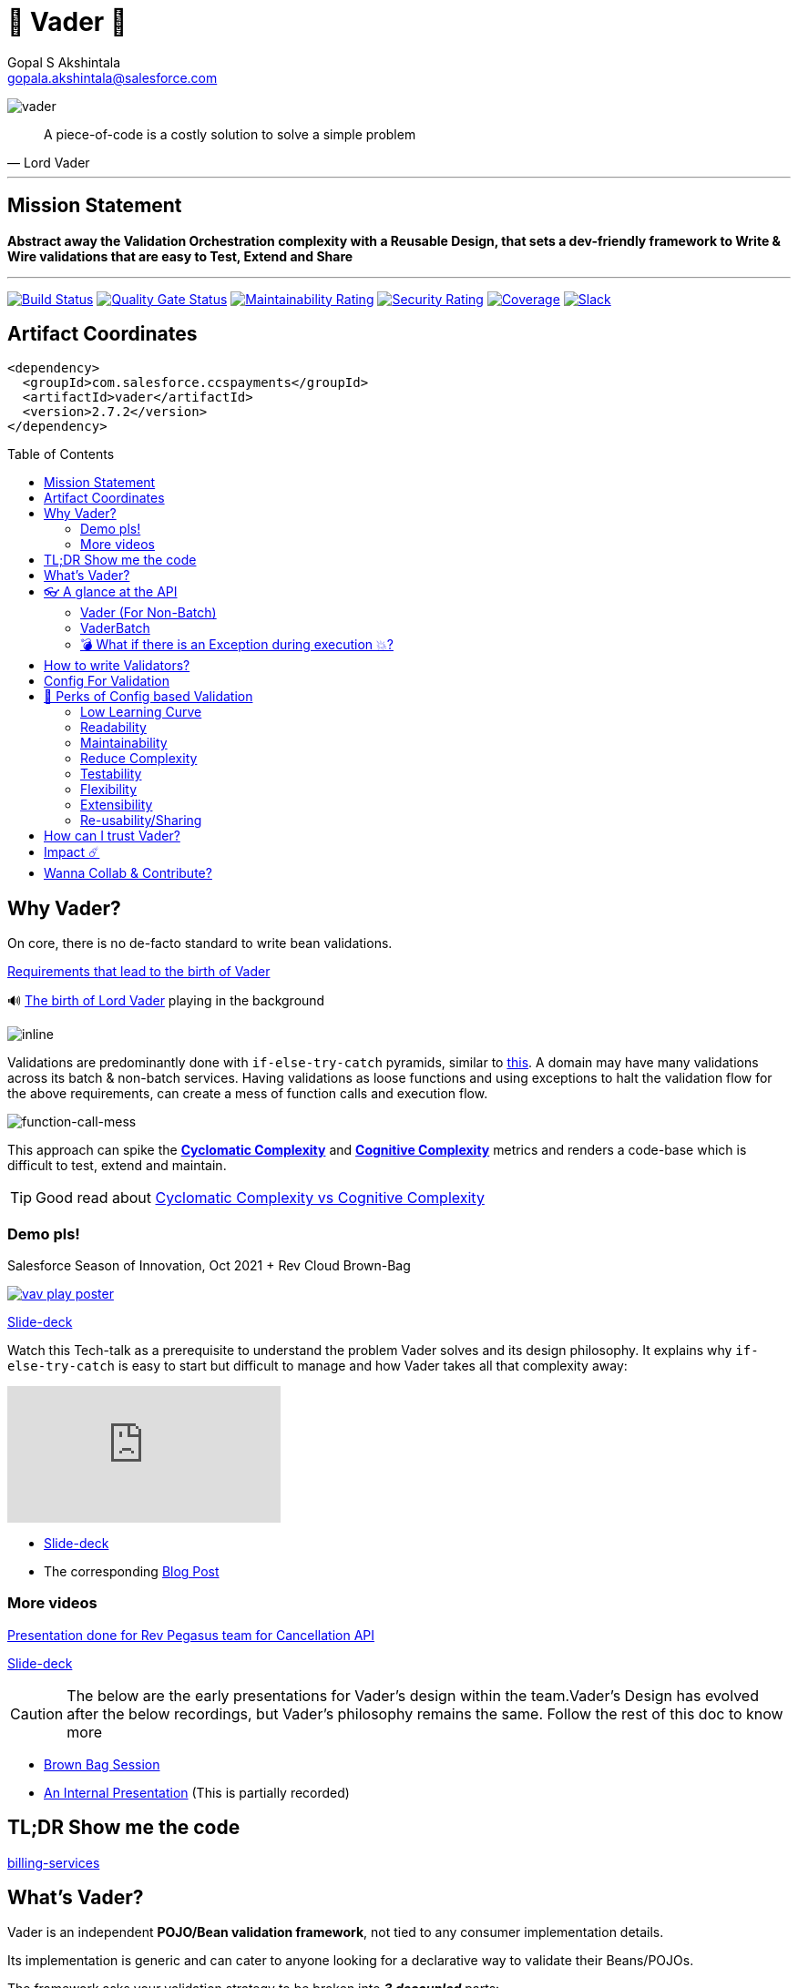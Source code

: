 = 🦾 Vader 🦾
Gopal S Akshintala <gopala.akshintala@salesforce.com>
:Revision: 1.0
ifdef::env-github[]
:tip-caption: :bulb:
:note-caption: :information_source:
:important-caption: :heavy_exclamation_mark:
:caution-caption: :fire:
:warning-caption: :warning:
endif::[]
:hide-uri-scheme:
:toc:
:toc-placement!:
:vader-version: 2.7.2
:docsdir: docs
:imagesdir: {docsdir}/images

image:vader.png[role=center]

[quote,Lord Vader]
____
A piece-of-code is a costly solution to solve a simple problem
____

'''
== Mission Statement

[.lead]
*Abstract away the Validation Orchestration complexity with a Reusable Design, that sets a dev-friendly framework to Write & Wire validations that are easy to Test, Extend and Share*

'''

[#shields]
image:https://ccspaymentsci.dop.sfdc.net/buildStatus/icon?job=validation%2FVader%2Fmaster[Build Status,link=https://ccspaymentsci.dop.sfdc.net/job/validation/job/Vader/job/master/]
image:https://sonarqube.soma.salesforce.com/api/project_badges/measure?project=ccspayments.vader&metric=alert_status[Quality Gate Status,link=https://sonarqube.soma.salesforce.com/dashboard?id=ccspayments.vader]
image:https://sonarqube.soma.salesforce.com/api/project_badges/measure?project=ccspayments.vader&metric=sqale_rating[Maintainability Rating,link=https://sonarqube.soma.salesforce.com/dashboard?id=ccspayments.vader]
image:https://sonarqube.soma.salesforce.com/api/project_badges/measure?project=ccspayments.vader&metric=security_rating[Security Rating,link=https://sonarqube.soma.salesforce.com/dashboard?id=ccspayments.vader]
image:https://sonarqube.soma.salesforce.com/api/project_badges/measure?project=ccspayments.vader&metric=coverage[Coverage,link=https://sonarqube.soma.salesforce.com/dashboard?id=ccspayments.vader]
image:https://img.shields.io/badge/Rev%20Delphinus%20-blue?logo=slack[Slack,link=https://salesforce-internal.slack.com/archives/C0228BHJCQP]

== Artifact Coordinates

[source,xml,subs=attributes+]
----
<dependency>
  <groupId>com.salesforce.ccspayments</groupId>
  <artifactId>vader</artifactId>
  <version>{vader-version}</version>
</dependency>
----

toc::[]

== Why Vader?

[.lead]
On core, there is no de-facto standard to write bean validations.

====

link:{docsdir}/requirements.adoc[Requirements that lead to the birth of Vader]

🔊 https://www.youtube.com/watch?v=49WFdDIFlAs[The birth of Lord Vader] playing in the background

image:birth-of-vader.gif[inline]

====

Validations are predominantly done with `if-else-try-catch` pyramids, similar to https://github.com/overfullstack/railway-oriented-validation/blob/master/src/main/java/app/imperative/ImperativeValidation.java[this].
A domain may have many validations across its batch & non-batch services.
Having validations as loose functions and using exceptions to halt the validation flow for the above requirements, can create a mess of function calls and execution flow.

image:function-call-mess.png[function-call-mess]

This approach can spike the https://www.ibm.com/developerworks/java/library/j-cq03316/[*Cyclomatic Complexity*]
and https://www.sonarsource.com/docs/CognitiveComplexity.pdf[*Cognitive Complexity*] metrics and renders a code-base which is difficult to test, extend and maintain.

TIP: Good read about https://blog.sonarsource.com/cognitive-complexity-because-testability-understandability[Cyclomatic Complexity vs Cognitive Complexity]

=== Demo pls!

====
.Salesforce Season of Innovation, Oct 2021 + Rev Cloud Brown-Bag
image:vav-play-poster.png[link=https://sfdc.co/vader-bb-rec]

https://sfdc.co/vader-bb-slides[Slide-deck]
====

====
Watch this Tech-talk as a prerequisite to understand the problem Vader solves and its design philosophy.
It explains why `if-else-try-catch` is easy to start but difficult to manage and how Vader takes all that complexity away:

ifdef::env-github[]

https://2020.allthingsopen.org/speakers/gopal-s-akshintala/[**All Things Open**], 2020, Raleigh, USA
image:fcwfp-play-poster.jpeg[link=https://www.youtube.com/watch?v=Dvr6gx4XaD8&list=PLrJbJ9wDl9EC0bG6y9fyDylcfmB_lT_Or&index=2]

endif::[]

ifndef::env-github[]
video::Dvr6gx4XaD8[youtube]
endif::[]

* https://speakerdeck.com/gopalakshintala/fight-complexity-with-functional-programming-in-kotlin[Slide-deck]
* The corresponding https://overfullstack.ga/posts/fight-complexity-with-fp/[Blog Post]
====

=== More videos

====
https://drive.google.com/file/d/1H_LhlYAqQKK4UjYrQ8GG9Bo3NpW2dsZL/view?usp=sharing[Presentation done for Rev Pegasus team for Cancellation API]

link:{docsdir}/presentations/2021-08-cancellation-api/1-index.adoc[Slide-deck]
====

====
CAUTION: The below are the early presentations for Vader's design within the team.Vader's Design has evolved after the below recordings, but Vader's philosophy remains the same.
Follow the rest of this doc to know more

* https://drive.google.com/open?id=1AciJ3xU5HFgeTwJxL0RME0mQVO08BMQ9[Brown Bag Session]
* https://drive.google.com/open?id=1Syi3smlcyFAL0ZoDuq5dWR1IALZNmNUm[An Internal Presentation] (This is partially recorded)
====

== TL;DR Show me the code

[.lead]
https://codesearch.data.sfdc.net/source/xref/app_main_core/app/main/core/billing-services/java/src/core/billing/service/billingschedule/config/BillingScheduleConfig.java#261[billing-services]

== What's Vader?

[.lead]
Vader is an independent *POJO/Bean validation framework*, not tied to any consumer implementation details.

Its implementation is generic and can cater to anyone looking for a declarative way to validate their Beans/POJOs.

The framework asks your validation strategy to be broken into *_3 decoupled_* parts:

* Write your Validators _(What-to-do)_ - The lambdas/functions used for validations should abide to one of the link:{docdir}/validator-types.adoc[Validator types] provided by Vader.
* Configuration _(How-to-do)_ - Stitch your validations together into a Chain.
* Execution _(How-to-do)_ - Call the Vader's API as per the execution strategy (Fail-Fast or Error-Accumulation)

Vader follows *Functional Programming* philosophy to segregate _What-to-do_ from _How-to-do_.

Let's start bottoms-up 🥂!

____
We're *zealous* about keeping the dev experience simple and the patterns uniform.
____

So, all you need is a simple API call:

image:api.png[API]

== 👓 A glance at the API

=== Vader (For Non-Batch)

[cols="1,1"]
|===
|Strategy |Result type

|===

[cols="1h,1"]
|===
|validateAndFailFast
|`Optional<FailureT>`

|validateAndAccumulateErrors
|`List<FailureT>`
|===

=== VaderBatch

[cols="1,1"]
|===
|Strategy |Result type

|===

[cols="1h,1"]
|===
|validateAndFailFastForEach
|`List<Either<FailureT, ValidatableT>>`

|validateAndFailFastForEach (With Pair for Failure)
|`List<Either<Tuple2<PairT, FailureT>, ValidatableT>>`

|validateAndFailFastForAny
|`Optional<FailureT>`

|validateAndFailFastForAny (With Pair for Failure)
|`Optional<Tuple2<PairT, FailureT>>`
|===

=== 💣 What if there is an Exception during execution 💥?

All these API methods accept an optional parameter called `throwableMapper: (Throwable) -> FailureT`, which needs to be implemented and supplied by the consumer.
If any of consumer's validations throws a checked or unchecked exception, it shall be mapped into a `FailureT` using this function.

TIP: You can place a logger or a debug point (during development) in this method you supply, to capture and analyze the exception info like stacktrace, cause etc.
We have plans to add Logger support in the future too.

== link:{docsdir}/validator-types.adoc[How to write Validators?]

== link:{docsdir}/validation-configuration.adoc[Config For Validation]

== 🍫 Perks of Config based Validation

=== Low Learning Curve

Use of same Config pattern through-out, with self-explaining DSL methods to drive your development.
This keeps the scope and slope of your learning curve required, low.

=== Readability

We don't need analogies to stress on how important readability is and how Config is more readable than code with nested `if/else/for`.

=== Maintainability

Strips out a lot of the code/logic to maintain.

=== Reduce Complexity

* No branching => No Cyclomatic complexity/Cognitive complexity.
* It abstracts away all the implementation complexity.
* Saves a lot of Man hours while writing and _10X_ more while reading.
* Eliminates the need to spike on your validation strategy/design.

TIP: An *8-pointer* Story for Free 🤑

=== Testability

It improves testability in 3 ways:

* It forces you to write your validators as testable lambdas with single responsibility.
* It abstracts away all the well-tested execution logic, so you don't need to worry about testing it.
* Think of writing config as fill in the blanks for well-tested algorithm templates, so you don't need to write any code, which implies no need to write any tests.

NOTE: You can always test your config (to double-check if right values are provided), but no need to re-test the already well-tested implementation.

link:{docsdir}/specs.adoc#_specs_do_not_need_tests[Read about no-tests argument here].
The same argument applies to config as well.

=== Flexibility

* This is decoupled from the API orchestration method.
For example, currently it's *Fail-Fast for Any*.
But if you want to migrate to Fail-Fast for each item (to handle partial failures) or if you have another route like SObject where you need to accumulate all errors, that's as simple as calling a different API method without changing anything else.
* If you wish to skip some validations or add new validations depending on the route, you can have different configs instances for different routes.

=== Extensibility

* Config can easily be modified or extended if your Bean's data-structure changes, with new fields being added or removed.
* Config can easily catch up, even when your service migrates from non-batch to batch mode.

=== Re-usability/Sharing

Config is mapped to a data structure.
Which means, if the validation requirements are same, you can *reuse* the config everywhere the data-structure is used, say with a different API execution strategy.
Even if the data-structure (member) is nested inside another bean (container), the container bean can reuse member validation config and all it's validations without rewriting.

== How can I trust Vader?

[.lead]
Well, coz that’s the *bread-&-jam* of what we promise!

* It’s our responsibility to address all the edge cases and automate them thoroughly, for various types of POJOs.
* We take code-quality & security seriously!
** This code base has integration with https://sonarqube.soma.salesforce.com/dashboard?id=ccspayments.vader[*SonarQube*].
** We openly display our <<shields, Code-Quality Shields>> at the top.

[#_impact]
== Impact ☄️

This is currently being consumed in *Production*

By 3 Teams:

|===
|Rev-Hydra
|Rev-Delphinus
|Rev-Centaurus
|===

In 3 different domains:

|===
|Payments
|Tax
|Billing
|===

This idea was presented as a Tech-talk at many https://overfullstack.ga/posts/fight-complexity-with-fp/#My-Talk-on-this[International Conferences & Meetups]

That said, just like us, Vader matures day-by-day, and if any of your special use-cases don’t work, we shall love to fix them ASAP (TBD - Will publish SLA for P0, P1 etc).

NOTE: 👋🏼 If you are facing any trouble or have any feature requests, please log a git.soma issue 👋🏼

image:vader.gif[]

== link:CONTRIBUTING.adoc[Wanna Collab & Contribute?]
